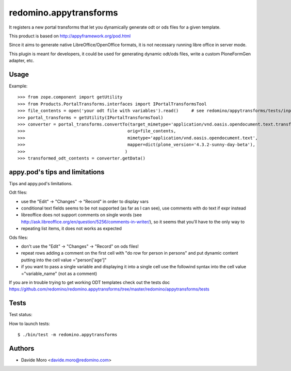 redomino.appytransforms
=======================

It registers a new portal transforms that let you dynamically generate odt or ods files for a given template.

This product is based on http://appyframework.org/pod.html

Since it aims to generate native LibreOffice/OpenOffice formats, it is not necessary running libre office in server mode.

This plugin is meant for developers, it could be used for generating dynamic odt/ods files, write a custom PloneFormGen adapter, etc.

Usage
-----

Example::

    >>> from zope.component import getUtility
    >>> from Products.PortalTransforms.interfaces import IPortalTransformsTool
    >>> file_contents = open('your odt file with variables').read()     # see redomino/appytransforms/tests/input.odt
    >>> portal_transforms = getUtility(IPortalTransformsTool)
    >>> converter = portal_transforms.convertTo(target_mimetype='application/vnd.oasis.opendocument.text.transformed',
    >>>                                        orig=file_contents,
    >>>                                        mimetype='application/vnd.oasis.opendocument.text',
    >>>                                        mapper=dict(plone_version='4.3.2-sunny-day-beta'),
    >>>                                       )
    >>> transformed_odt_contents = converter.getData()

appy.pod's tips and limitations
-------------------------------

Tips and appy.pod's limitations.

Odt files:

* use the "Edit" -> "Changes" -> "Record" in order to display vars
* conditional text fields seems to be not supported (as far as I can see), use comments with do text if expr instead
* libreoffice does not support comments on single words (see http://ask.libreoffice.org/en/question/5256/comments-in-writer/), so it seems that you'll have to the only way to 
* repeating list items, it does not works as expected

Ods files:

* don't use the "Edit" -> "Changes" -> "Record" on ods files!
* repeat rows adding a comment on the first cell with "do row for person in persons" and put dynamic content putting into the cell value ="person['age']"
* if you want to pass a single variable and displaying it into a single cell use the followind syntax into the cell value ="variable_name" (not as a comment)

If you are in trouble trying to get working ODT templates check out the tests doc https://github.com/redomino/redomino.appytransforms/tree/master/redomino/appytransforms/tests

Tests
-----

Test status:

.. image:: https://secure.travis-ci.org/redomino/redomino.appytransforms.png
   :target: https://travis-ci.org/redomino/redomino.appytransforms

How to launch tests::

    $ ./bin/test -m redomino.appytransforms


Authors
-------

* Davide Moro <davide.moro@redomino.com>

